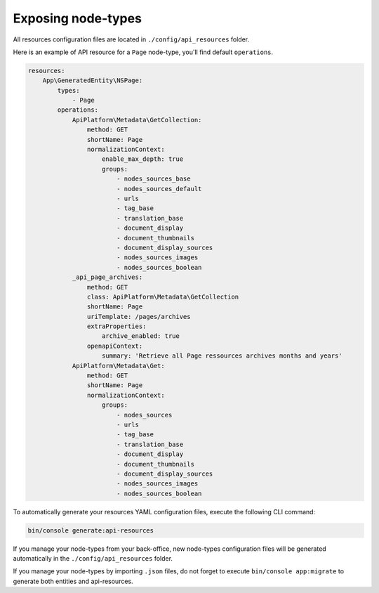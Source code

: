.. _exposing_node_types:

Exposing node-types
===================

All resources configuration files are located in ``./config/api_resources`` folder.

Here is an example of API resource for a ``Page`` node-type, you'll find default ``operations``.

.. code-block:: yaml

    resources:
        App\GeneratedEntity\NSPage:
            types:
                - Page
            operations:
                ApiPlatform\Metadata\GetCollection:
                    method: GET
                    shortName: Page
                    normalizationContext:
                        enable_max_depth: true
                        groups:
                            - nodes_sources_base
                            - nodes_sources_default
                            - urls
                            - tag_base
                            - translation_base
                            - document_display
                            - document_thumbnails
                            - document_display_sources
                            - nodes_sources_images
                            - nodes_sources_boolean
                _api_page_archives:
                    method: GET
                    class: ApiPlatform\Metadata\GetCollection
                    shortName: Page
                    uriTemplate: /pages/archives
                    extraProperties:
                        archive_enabled: true
                    openapiContext:
                        summary: 'Retrieve all Page ressources archives months and years'
                ApiPlatform\Metadata\Get:
                    method: GET
                    shortName: Page
                    normalizationContext:
                        groups:
                            - nodes_sources
                            - urls
                            - tag_base
                            - translation_base
                            - document_display
                            - document_thumbnails
                            - document_display_sources
                            - nodes_sources_images
                            - nodes_sources_boolean


To automatically generate your resources YAML configuration files, execute the following CLI command:

.. code-block:: shell

    bin/console generate:api-resources

If you manage your node-types from your back-office, new node-types configuration files will be generated automatically in the ``./config/api_resources`` folder.

If you manage your node-types by importing ``.json`` files, do not forget to execute ``bin/console app:migrate`` to generate both entities and api-resources.

